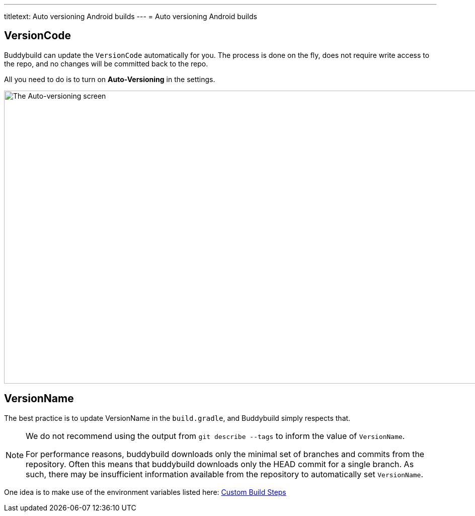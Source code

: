 ---
titletext: Auto versioning Android builds
---
= Auto versioning Android builds

== VersionCode

Buddybuild can update the `VersionCode` automatically for you. The process
is done on the fly, does not require write access to the repo, and no
changes will be committed back to the repo.

All you need to do is to turn on **Auto-Versioning** in the settings.

image:img/Settings---Auto-versioning---Android.png["The Auto-versioning
screen", 1500, 582]

== VersionName

The best practice is to update VersionName in the `build.gradle`, and
Buddybuild simply respects that.

[NOTE]
======
We do not recommend using the output from `git describe --tags` to
inform the value of `VersionName`.

For performance reasons, buddybuild downloads only the minimal set of
branches and commits from the repository. Often this means that
buddybuild downloads only the HEAD commit for a single branch. As such,
there may be insufficient information available from the repository to
automatically set `VersionName`.
======

One idea is to make use of the environment variables listed here:
link:../../builds/custom_build_steps.adoc[Custom Build Steps]
